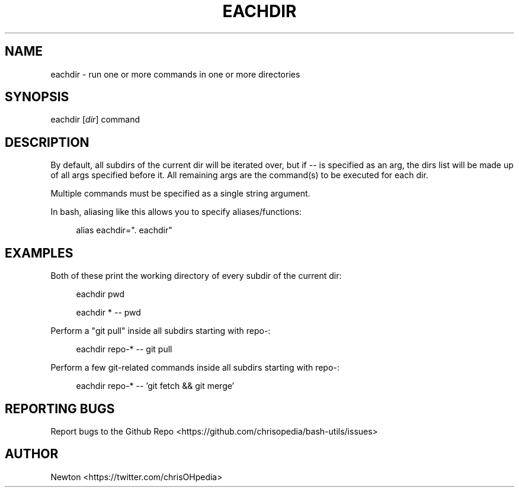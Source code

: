 .\" Process this file with
.\" groff -man -Tascii cdl.1
.\"
.TH EACHDIR 1 "JULY 2014" Unix "User Manuals"
.SH NAME
eachdir \- run one or more commands in one or more directories
.SH SYNOPSIS
eachdir
.RI "[" "dir" "]" 
.RI "command"
.SH DESCRIPTION
By default, all subdirs of the current dir will be iterated over, but if --
is specified as an arg, the dirs list will be made up of all args specified
before it. All remaining args are the command(s) to be executed for each dir.

Multiple commands must be specified as a single string argument.

In bash, aliasing like this allows you to specify aliases/functions:

.RS 4
alias eachdir=". eachdir"
.RE
.SH EXAMPLES
Both of these print the working directory of every subdir of the current dir:

.RS 4
eachdir pwd

eachdir * -- pwd

.RE
Perform a "git pull" inside all subdirs starting with repo-:

.RS 4
eachdir repo-* -- git pull

.RE
Perform a few git-related commands inside all subdirs starting with repo-:

.RS 4
eachdir repo-* -- 'git fetch && git merge'

.RE
.SH REPORTING BUGS
Report bugs to the Github Repo <https://github.com/chrisopedia/bash-utils/issues>
.SH AUTHOR
Newton <https://twitter.com/chrisOHpedia>
